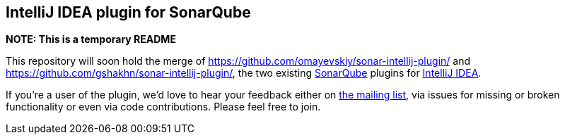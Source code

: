 == IntelliJ IDEA plugin for SonarQube

*NOTE: This is a temporary README*

This repository will soon hold the merge of https://github.com/omayevskiy/sonar-intellij-plugin/ and https://github.com/gshakhn/sonar-intellij-plugin/, the two existing http://www.sonarqube.org/[SonarQube] plugins for http://www.jetbrains.com/idea/[IntelliJ IDEA].

If you're a user of the plugin, we'd love to hear your feedback either on https://groups.google.com/forum/#!forum/sonarqube-intellij-plugin[the mailing list], via issues for missing or broken functionality or even via code contributions. Please feel free to join.

